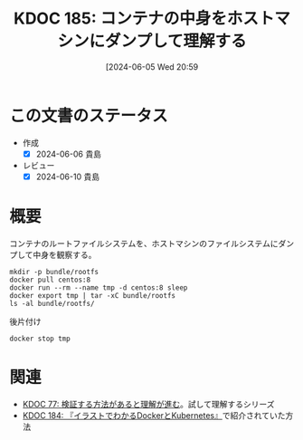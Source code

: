 :properties:
:ID: 20240605T205919
:end:
#+title:      KDOC 185: コンテナの中身をホストマシンにダンプして理解する
#+date:       [2024-06-05 Wed 20:59
#+filetags:   :code:
#+identifier: 20240605T205919

* この文書のステータス
- 作成
  - [X] 2024-06-06 貴島
- レビュー
  - [X] 2024-06-10 貴島

* 概要
コンテナのルートファイルシステムを、ホストマシンのファイルシステムにダンプして中身を観察する。

#+begin_src shell :results raw
  mkdir -p bundle/rootfs
  docker pull centos:8
  docker run --rm --name tmp -d centos:8 sleep
  docker export tmp | tar -xC bundle/rootfs
  ls -al bundle/rootfs/
#+end_src

#+RESULTS:
#+begin_src
total 116
drwxrwxr-x 17 orange orange  4096 Jun  5 21:01 .
drwxrwxr-x  3 orange orange  4096 Jun  5 21:01 ..
lrwxrwxrwx  1 orange orange     7 Nov  4  2020 bin -> usr/bin
drwxr-xr-x  4 orange orange  4096 Jun  5 20:55 dev
-rwxr-xr-x  1 orange orange     0 Jun  5 20:55 .dockerenv
drwxr-xr-x 55 orange orange 24576 Jun  5 20:55 etc
drwxr-xr-x  2 orange orange  4096 Nov  4  2020 home
lrwxrwxrwx  1 orange orange     7 Nov  4  2020 lib -> usr/lib
lrwxrwxrwx  1 orange orange     9 Nov  4  2020 lib64 -> usr/lib64
drwx------  2 orange orange  4096 Sep 15  2021 lost+found
drwxr-xr-x  2 orange orange  4096 Nov  4  2020 media
drwxr-xr-x  2 orange orange  4096 Nov  4  2020 mnt
drwxr-xr-x  2 orange orange  4096 Nov  4  2020 opt
drwxr-xr-x  2 orange orange  4096 Sep 15  2021 proc
dr-xr-x---  2 orange orange  4096 Sep 15  2021 root
drwxr-xr-x 11 orange orange  4096 Sep 15  2021 run
lrwxrwxrwx  1 orange orange     8 Nov  4  2020 sbin -> usr/sbin
drwxr-xr-x  2 orange orange  4096 Nov  4  2020 srv
drwxr-xr-x  2 orange orange  4096 Sep 15  2021 sys
drwxrwxr-x  7 orange orange  4096 Sep 15  2021 tmp
drwxr-xr-x 12 orange orange  4096 Sep 15  2021 usr
drwxr-xr-x 20 orange orange  4096 Sep 15  2021 var
#+end_src

#+caption: 後片付け
#+begin_src shell
  docker stop tmp
#+end_src

* 関連
- [[id:20240207T092747][KDOC 77: 検証する方法があると理解が進む]]。試して理解するシリーズ
- [[id:20240605T103458][KDOC 184: 『イラストでわかるDockerとKubernetes』]]で紹介されていた方法
